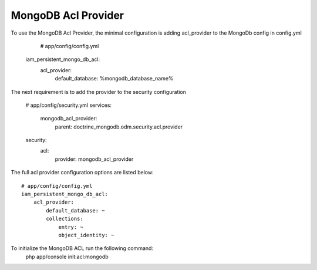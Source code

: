MongoDB Acl Provider
====================

To use the MongoDB Acl Provider, the minimal configuration is adding acl_provider to the MongoDb config in config.yml

     # app/config/config.yml
    iam_persistent_mongo_db_acl:
        acl_provider: 
            default_database: %mongodb_database_name%

The next requirement is to add the provider to the security configuration

    # app/config/security.yml
    services:
        mongodb_acl_provider:
            parent: doctrine_mongodb.odm.security.acl.provider

    security:
        acl:
            provider: mongodb_acl_provider



The full acl provider configuration options are listed below::

    # app/config/config.yml
    iam_persistent_mongo_db_acl:
        acl_provider:
            default_database: ~
            collections:
                entry: ~
                object_identity: ~


To initialize the MongoDB ACL run the following command:
     php app/console init:acl:mongodb